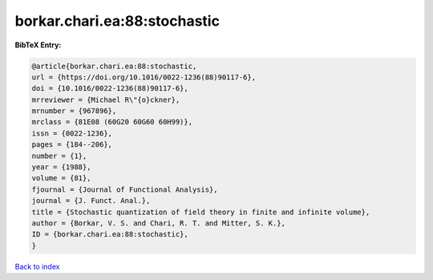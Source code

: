 borkar.chari.ea:88:stochastic
=============================

.. :cite:t:`borkar.chari.ea:88:stochastic`

.. bibliography:: ../../All.bib

**BibTeX Entry:**

.. code-block:: bibtex

   @article{borkar.chari.ea:88:stochastic,
   url = {https://doi.org/10.1016/0022-1236(88)90117-6},
   doi = {10.1016/0022-1236(88)90117-6},
   mrreviewer = {Michael R\"{o}ckner},
   mrnumber = {967896},
   mrclass = {81E08 (60G20 60G60 60H99)},
   issn = {0022-1236},
   pages = {184--206},
   number = {1},
   year = {1988},
   volume = {81},
   fjournal = {Journal of Functional Analysis},
   journal = {J. Funct. Anal.},
   title = {Stochastic quantization of field theory in finite and infinite volume},
   author = {Borkar, V. S. and Chari, R. T. and Mitter, S. K.},
   ID = {borkar.chari.ea:88:stochastic},
   }

`Back to index <../index>`_
